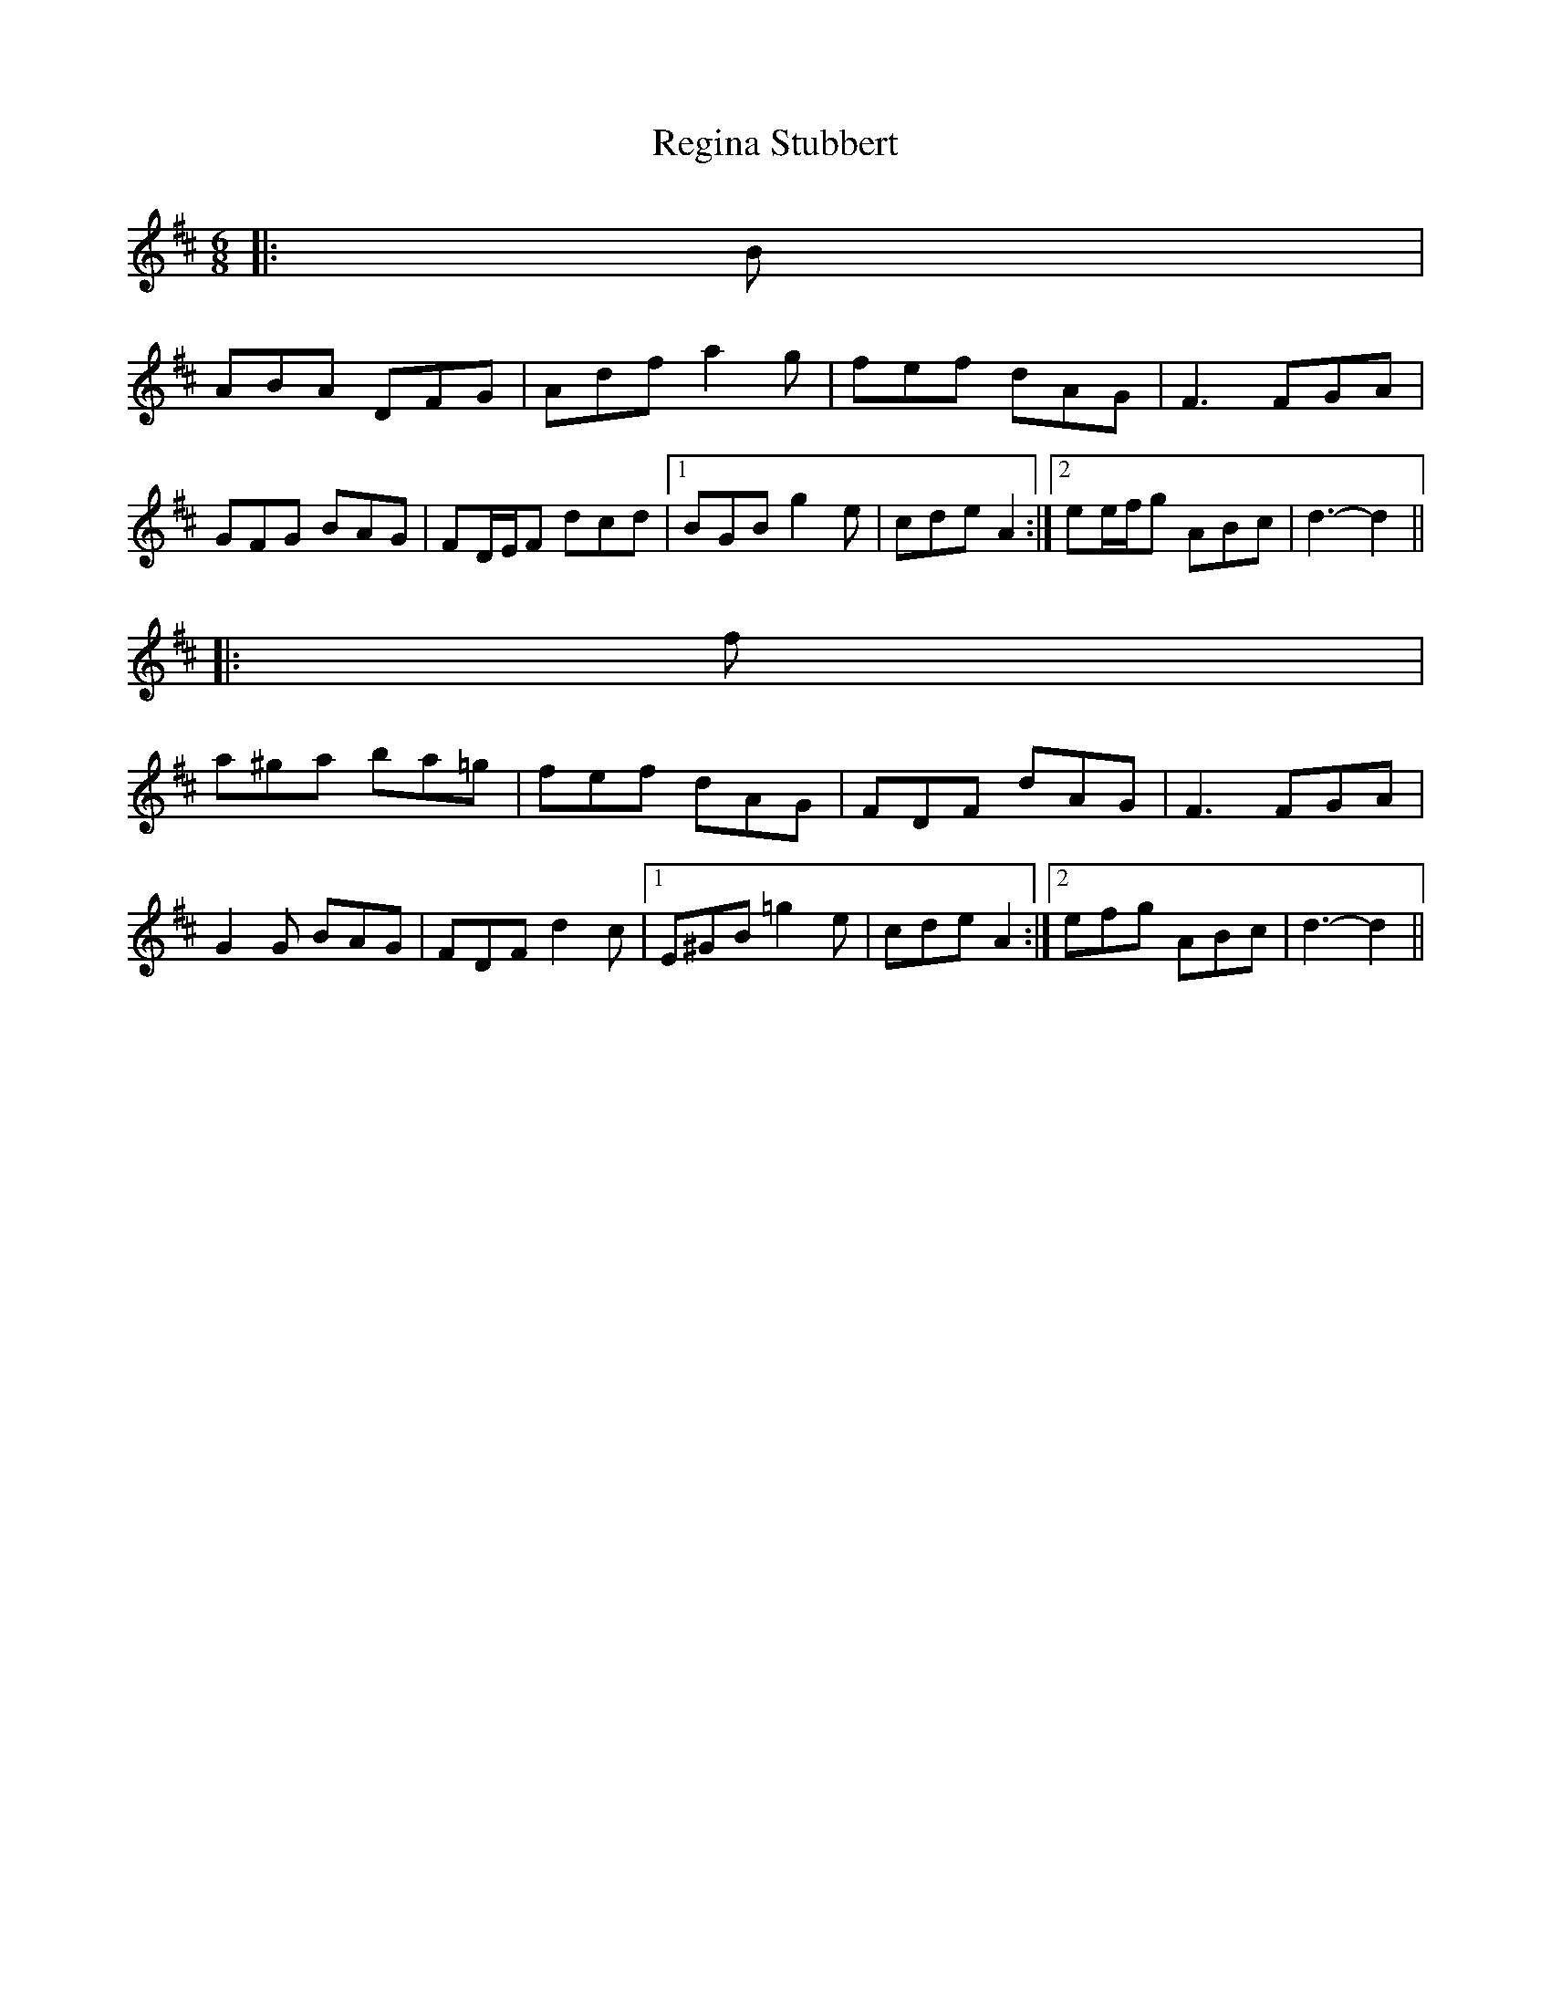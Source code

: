 X: 1
T: Regina Stubbert
Z: ceolachan
S: https://thesession.org/tunes/6476#setting6476
R: jig
M: 6/8
L: 1/8
K: Dmaj
|: B |
ABA DFG | Adf a2 g | fef dAG | F3 FGA |
GFG BAG | FD/E/F dcd |1 BGB g2 e | cde A2 :|2 ee/f/g ABc | d3- d2 ||
|: f |
a^ga ba=g | fef dAG | FDF dAG | F3 FGA |
G2 G BAG | FDF d2 c |1 E^GB =g2 e | cde A2 :|2 efg ABc | d3- d2 ||
